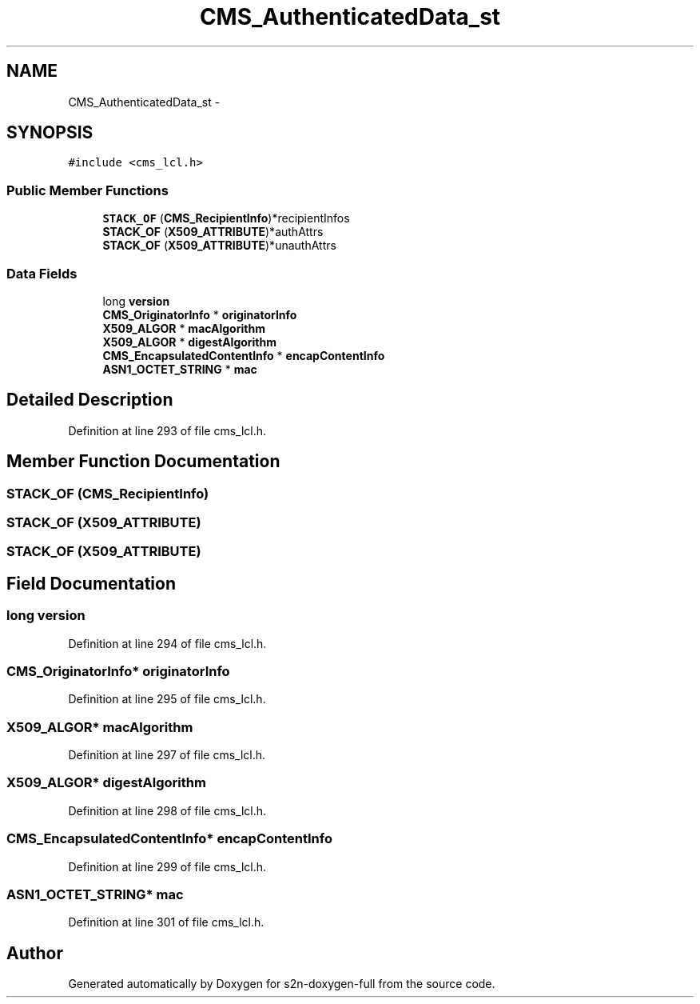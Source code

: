 .TH "CMS_AuthenticatedData_st" 3 "Fri Aug 19 2016" "s2n-doxygen-full" \" -*- nroff -*-
.ad l
.nh
.SH NAME
CMS_AuthenticatedData_st \- 
.SH SYNOPSIS
.br
.PP
.PP
\fC#include <cms_lcl\&.h>\fP
.SS "Public Member Functions"

.in +1c
.ti -1c
.RI "\fBSTACK_OF\fP (\fBCMS_RecipientInfo\fP)*recipientInfos"
.br
.ti -1c
.RI "\fBSTACK_OF\fP (\fBX509_ATTRIBUTE\fP)*authAttrs"
.br
.ti -1c
.RI "\fBSTACK_OF\fP (\fBX509_ATTRIBUTE\fP)*unauthAttrs"
.br
.in -1c
.SS "Data Fields"

.in +1c
.ti -1c
.RI "long \fBversion\fP"
.br
.ti -1c
.RI "\fBCMS_OriginatorInfo\fP * \fBoriginatorInfo\fP"
.br
.ti -1c
.RI "\fBX509_ALGOR\fP * \fBmacAlgorithm\fP"
.br
.ti -1c
.RI "\fBX509_ALGOR\fP * \fBdigestAlgorithm\fP"
.br
.ti -1c
.RI "\fBCMS_EncapsulatedContentInfo\fP * \fBencapContentInfo\fP"
.br
.ti -1c
.RI "\fBASN1_OCTET_STRING\fP * \fBmac\fP"
.br
.in -1c
.SH "Detailed Description"
.PP 
Definition at line 293 of file cms_lcl\&.h\&.
.SH "Member Function Documentation"
.PP 
.SS "STACK_OF (\fBCMS_RecipientInfo\fP)"

.SS "STACK_OF (\fBX509_ATTRIBUTE\fP)"

.SS "STACK_OF (\fBX509_ATTRIBUTE\fP)"

.SH "Field Documentation"
.PP 
.SS "long version"

.PP
Definition at line 294 of file cms_lcl\&.h\&.
.SS "\fBCMS_OriginatorInfo\fP* originatorInfo"

.PP
Definition at line 295 of file cms_lcl\&.h\&.
.SS "\fBX509_ALGOR\fP* macAlgorithm"

.PP
Definition at line 297 of file cms_lcl\&.h\&.
.SS "\fBX509_ALGOR\fP* digestAlgorithm"

.PP
Definition at line 298 of file cms_lcl\&.h\&.
.SS "\fBCMS_EncapsulatedContentInfo\fP* encapContentInfo"

.PP
Definition at line 299 of file cms_lcl\&.h\&.
.SS "\fBASN1_OCTET_STRING\fP* mac"

.PP
Definition at line 301 of file cms_lcl\&.h\&.

.SH "Author"
.PP 
Generated automatically by Doxygen for s2n-doxygen-full from the source code\&.
